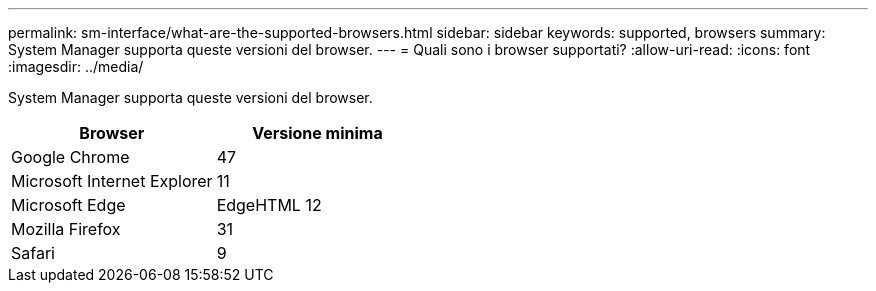 ---
permalink: sm-interface/what-are-the-supported-browsers.html 
sidebar: sidebar 
keywords: supported, browsers 
summary: System Manager supporta queste versioni del browser. 
---
= Quali sono i browser supportati?
:allow-uri-read: 
:icons: font
:imagesdir: ../media/


[role="lead"]
System Manager supporta queste versioni del browser.

|===
| Browser | Versione minima 


 a| 
Google Chrome
 a| 
47



 a| 
Microsoft Internet Explorer
 a| 
11



 a| 
Microsoft Edge
 a| 
EdgeHTML 12



 a| 
Mozilla Firefox
 a| 
31



 a| 
Safari
 a| 
9

|===